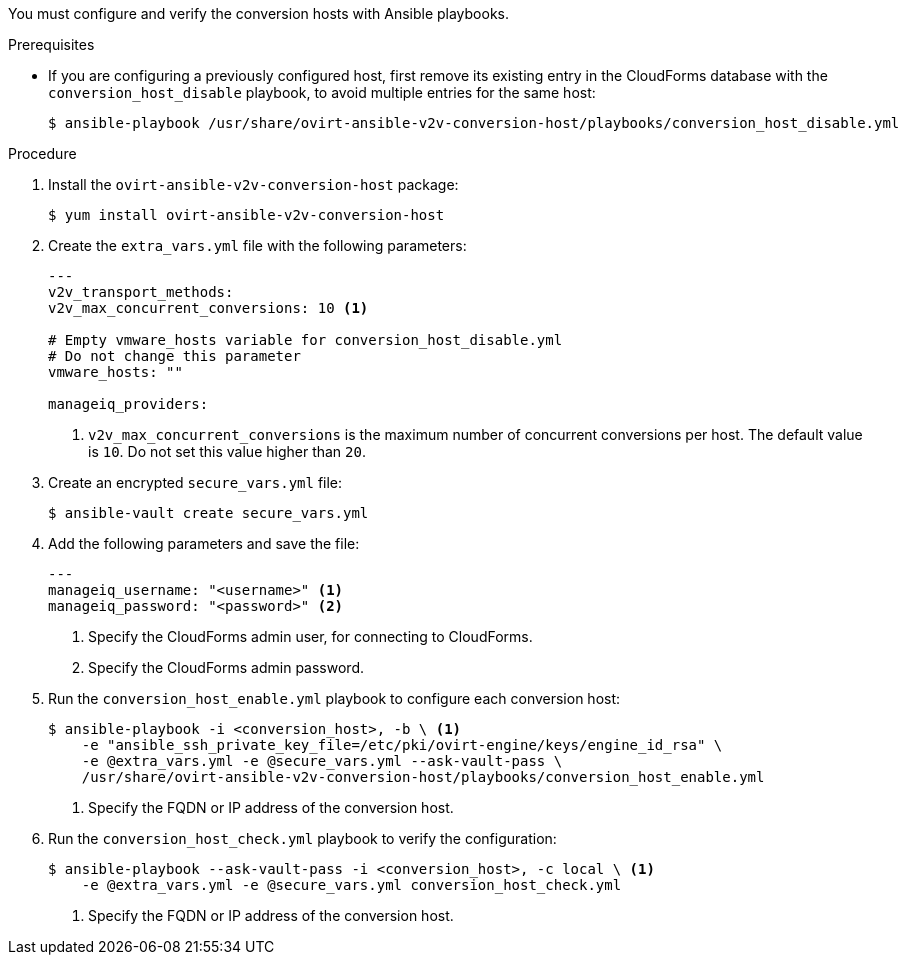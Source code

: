 // Module included in the following assemblies:
//
// IMS_1.1/master.adoc
[id="Configuring_conversion_hosts_ansible_{context}"]
ifdef::rhv_1-1_vddk,osp_1-1_vddk[]
= Configuring the conversion hosts for VDDK transformation
endif::[]
ifdef::rhv_1-1_ssh,osp_1-1_ssh[]
= Configuring the conversion hosts for SSH transformation
endif::[]

You must configure and verify the conversion hosts with Ansible playbooks.

.Prerequisites

* If you are configuring a previously configured host, first remove its existing entry in the CloudForms database with the `conversion_host_disable` playbook, to avoid multiple entries for the same host:
+
----
$ ansible-playbook /usr/share/ovirt-ansible-v2v-conversion-host/playbooks/conversion_host_disable.yml
----

ifdef::rhv_1-1_vddk,rhv_1-1_ssh[]
* If a host already has an SSH private key in `/var/lib/vdsm/.ssh/id_rsa`, delete the key manually before configuring the host. Conversion host configuration does not overwrite existing keys.
endif::[]

.Procedure

ifdef::rhv_1-1_vddk,rhv_1-1_ssh[]
. Log in to the Manager machine using SSH.
endif::[]
ifdef::osp_1-1_vddk,osp_1-1_ssh[]
. Log in to a conversion host.
endif::[]
. Install the `ovirt-ansible-v2v-conversion-host` package:
+
[options="nowrap" subs="+quotes,verbatim"]
----
$ yum install ovirt-ansible-v2v-conversion-host
----

. Create the `extra_vars.yml` file with the following parameters:
+
[source,yaml]
----
---
ifdef::rhv_1-1_vddk,rhv_1-1_ssh[]
v2v_host_type: rhv
endif::[]
ifdef::osp_1-1_vddk,osp_1-1_ssh[]
v2v_host_type: openstack
endif::[]
v2v_transport_methods:
ifdef::rhv_1-1_vddk,osp_1-1_vddk[]
  - vddk
endif::[]
ifdef::rhv_1-1_ssh,osp_1-1_ssh[]
  - ssh
endif::[]
v2v_max_concurrent_conversions: 10 <1>
ifdef::rhv_1-1_vddk,osp_1-1_vddk[]
v2v_vddk_package_name: "<vddk_file>" <2>
v2v_vddk_package_url: "http://<path_to_vddk_package>/{{ v2v_vddk_package_name }}" <3>
endif::[]
ifdef::rhv_1-1_vddk,rhv_1-1_ssh[]
manageiq_provider_name: "RHV"
endif::[]
ifdef::osp_1-1_vddk,osp_1-1_ssh[]
manageiq_provider_name: "OpenStack"
endif::[]
ifdef::rhv_1-1_vddk,osp_1-1_vddk[]
manageiq_url: "https://<CloudForms_FQDN>" <4>
manageiq_validate_certs: true <5>
manageiq_zone_id: "<zone_id>" <6>
endif::[]
ifdef::rhv_1-1_ssh,osp_1-1_ssh[]
manageiq_url: "https://<CloudForms_FQDN>" <2>
manageiq_validate_certs: true <3>
manageiq_zone_id: "<zone_id>" <4>
endif::[]

# Empty vmware_hosts variable for conversion_host_disable.yml
# Do not change this parameter
vmware_hosts: ""

manageiq_providers:
ifdef::rhv_1-1_vddk[]
  - name: "RHV"
    hostname: "<Manager_host>" <7>
    connection_configurations:
      - endpoint:
          role: "default"
          certificate_authority: | <8>
            -----BEGIN CERTIFICATE-----
            <MIIDoDCCAoigAwIBAgIBATANBgkqhkiG9w0BAQsFADA9MRswGQYDVQ....>
            -----END CERTIFICATE-----
endif::[]
ifdef::rhv_1-1_ssh[]
  - name: "RHV"
    hostname: "<Manager_host>" <5>
    connection_configurations:
      - endpoint:
          role: "default"
          certificate_authority: | <6>
            -----BEGIN CERTIFICATE-----
            <MIIDoDCCAoigAwIBAgIBATANBgkqhkiG9w0BAQsFADA9MRswGQYDVQ....>
            -----END CERTIFICATE-----
endif::[]
ifdef::osp_1-1_vddk[]
  - name: "OpenStack"
    hostname: "<controller_node>" <7>
    connection_configurations:
      - endpoint:
          role: "default"
          security_protocol: "ssl" <8>
          certificate_authority: | <9>
            -----BEGIN TRUSTED CERTIFICATE-----
            _MIIDNzCCAh8CAQEwDQYJKoZIhvcNAQELBQAwYjELMAkGA1UEBhMCVV...._
            -----END TRUSTED CERTIFICATE-----
            -----BEGIN TRUSTED CERTIFICATE-----
            _MIIDlzCCAn+gAwIBAgIJAOP7AaT7dsLYMA0GCSqGSIb3DQEBCwUAMG...._
            -----END TRUSTED CERTIFICATE-----
endif::[]
ifdef::osp_1-1_ssh[]
  - name: "OpenStack"
    hostname: "<controller_node>" <5>
    connection_configurations:
      - endpoint:
          role: "default"
          security_protocol: "ssl" <6>
          certificate_authority: | <7>
            -----BEGIN TRUSTED CERTIFICATE-----
            _MIIDNzCCAh8CAQEwDQYJKoZIhvcNAQELBQAwYjELMAkGA1UEBhMCVV...._
            -----END TRUSTED CERTIFICATE-----
            -----BEGIN TRUSTED CERTIFICATE-----
            _MIIDlzCCAn+gAwIBAgIJAOP7AaT7dsLYMA0GCSqGSIb3DQEBCwUAMG...._
            -----END TRUSTED CERTIFICATE-----
endif::[]
----
<1> `v2v_max_concurrent_conversions` is the maximum number of concurrent conversions per host. The default value is `10`. Do not set this value higher than `20`.
ifdef::rhv_1-1_vddk,osp_1-1_vddk[]
<2> Specify the full file name of the VDDK package that you downloaded.
<3> Specify the path to the VDDK package that you downloaded.
<4> Specify the FQDN of the CloudForms machine.
<5> Specify `false` if you do not want to validate the CloudForms CA certificate.
<6> To obtain the `manageiq_zone_id`, enter this command on the CloudForms machine: `$ curl -sk -u admin \'https://_CloudForms_FQDN_/api/zones/?filter\[\]=name=RHV&expand=resources&attributes=zone`.
endif::[]
ifdef::rhv_1-1_ssh,osp_1-1_ssh[]
<2> Specify the FQDN of the CloudForms machine.
<3> Specify `false` if you do not want to validate the CloudForms CA certificate.
<4> To obtain the `manageiq_zone_id`, enter this command on the CloudForms machine: `$ curl -sk -u admin \'https://_CloudForms_FQDN_/api/zones/?filter\[\]=name=RHV&expand=resources&attributes=zone`.
endif::[]
ifdef::rhv_1-1_vddk[]
<7> Specify the FQDN or IP address of the Manager machine.
<8> Specify the `certificate_authority`, which is stored as `/etc/pki/ovirt-engine/apache-ca.pem` on the Manager machine.
endif::[]
ifdef::rhv_1-1_ssh[]
<5> Specify the FQDN or IP address of the Manager machine.
<6> Specify the `certificate_authority`, which is stored as `/etc/pki/ovirt-engine/apache-ca.pem` on the Manager machine.
endif::[]
ifdef::osp_1-1_vddk[]
<7> Specify the hostname or FQDN of the controller node.
<8> Valid options are `non-ssl`, `ssl-without-validation`, or `ssl`. If you choose `ssl`, add the CA chain (`<certificate_authority>`).
<9> The CA chain (`<certificate_authority>`) is a concatenation of two CA files, `/etc/pki/ca-trust/source/anchors/undercloud-cacert.pem` on the undercloud server and `/etc/pki/ca-trust/anchors/overcloud-cacert.pem` on one of the overcloud controllers. If you deploy your own CA chain, use the link:https://access.redhat.com/documentation/en-us/red_hat_openstack_platform/14/html-single/director_installation_and_usage/index#appe-SSLTLS_Certificate_Configuration[chain that signs the Red Hat OpenStack Platform API certificates].
endif::[]
ifdef::osp_1-1_ssh[]
<5> Specify the hostname or FQDN of the controller node.
<6> Valid options are `non-ssl`, `ssl-without-validation`, or `ssl`. If you choose `ssl`, add the CA chain (`<certificate_authority>`).
<7> The CA chain (`<certificate_authority>`) is a concatenation of two CA files, `/etc/pki/ca-trust/source/anchors/undercloud-cacert.pem` on the undercloud server and `/etc/pki/ca-trust/anchors/overcloud-cacert.pem` on one of the overcloud controllers. If you deploy your own CA chain, use the link:https://access.redhat.com/documentation/en-us/red_hat_openstack_platform/14/html-single/director_installation_and_usage/index#appe-SSLTLS_Certificate_Configuration[chain that signs the Red Hat OpenStack Platform API certificates].
endif::[]

. Create an encrypted `secure_vars.yml` file:
+
----
$ ansible-vault create secure_vars.yml
----

. Add the following parameters and save the file:
+
[source,yaml]
----
---
manageiq_username: "<username>" <1>
manageiq_password: "<password>" <2>
ifdef::rhv_1-1_ssh,osp_1-1_ssh[]
v2v_ssh_private_key: |
  -----BEGIN RSA PRIVATE KEY-----
  <b3BlbnNzaC1rZXktdjEAAAAABG5vbmUAAAAEbm9uZQAAAAAAAAABAAAAlwAAAAdzc2gtcn....> <3>
  -----END RSA PRIVATE KEY-----
endif::[]
----
<1> Specify the CloudForms admin user, for connecting to CloudForms.
<2> Specify the CloudForms admin password.
ifdef::rhv_1-1_ssh,osp_1-1_ssh[]
<3> Specify the private key of the SSH key pair that you generated when you configured the VMware hypervisors for SSH transformation.
endif::[]

. Run the `conversion_host_enable.yml` playbook to configure each conversion host:
+
----
$ ansible-playbook -i <conversion_host>, -b \ <1>
    -e "ansible_ssh_private_key_file=/etc/pki/ovirt-engine/keys/engine_id_rsa" \
    -e @extra_vars.yml -e @secure_vars.yml --ask-vault-pass \
    /usr/share/ovirt-ansible-v2v-conversion-host/playbooks/conversion_host_enable.yml
----
<1> Specify the FQDN or IP address of the conversion host.

. Run the `conversion_host_check.yml` playbook to verify the configuration:
+
----
$ ansible-playbook --ask-vault-pass -i <conversion_host>, -c local \ <1>
    -e @extra_vars.yml -e @secure_vars.yml conversion_host_check.yml
----
<1> Specify the FQDN or IP address of the conversion host.
